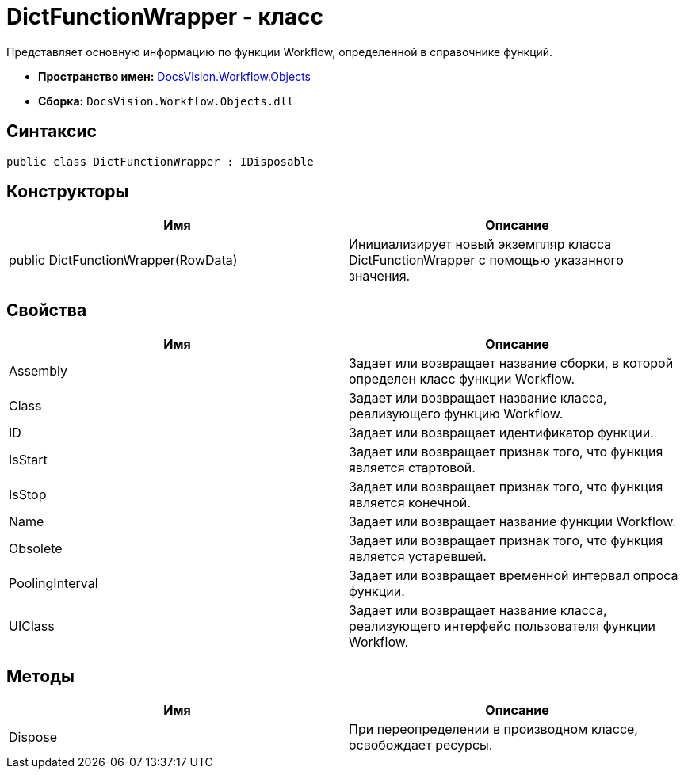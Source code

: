 = DictFunctionWrapper - класс

Представляет основную информацию по функции Workflow, определенной в справочнике функций.

* *Пространство имен:* xref:api/DocsVision/Workflow/Objects/Objects_NS.adoc[DocsVision.Workflow.Objects]
* *Сборка:* `DocsVision.Workflow.Objects.dll`

== Синтаксис

[source,csharp]
----
public class DictFunctionWrapper : IDisposable
----

== Конструкторы

[cols=",",options="header"]
|===
|Имя |Описание
|public DictFunctionWrapper(RowData) |Инициализирует новый экземпляр класса DictFunctionWrapper с помощью указанного значения.
|===

== Свойства

[cols=",",options="header"]
|===
|Имя |Описание
|Assembly |Задает или возвращает название сборки, в которой определен класс функции Workflow.
|Class |Задает или возвращает название класса, реализующего функцию Workflow.
|ID |Задает или возвращает идентификатор функции.
|IsStart |Задает или возвращает признак того, что функция является стартовой.
|IsStop |Задает или возвращает признак того, что функция является конечной.
|Name |Задает или возвращает название функции Workflow.
|Obsolete |Задает или возвращает признак того, что функция является устаревшей.
|PoolingInterval |Задает или возвращает временной интервал опроса функции.
|UIClass |Задает или возвращает название класса, реализующего интерфейс пользователя функции Workflow.
|===

== Методы

[cols=",",options="header"]
|===
|Имя |Описание
|Dispose |При переопределении в производном классе, освобождает ресурсы.
|===
